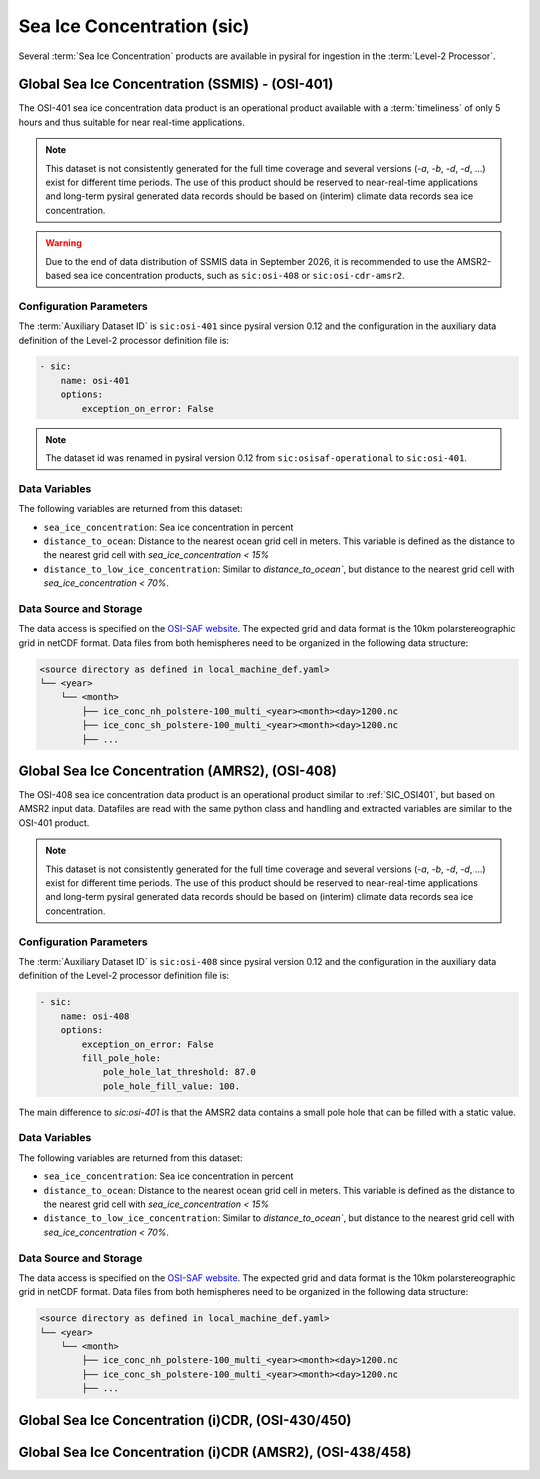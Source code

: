 Sea Ice Concentration (sic)
===========================

Several :term:`Sea Ice Concentration` products are available in pysiral
for ingestion in the :term:`Level-2 Processor`.


.. _SIC_OSI401:

Global Sea Ice Concentration (SSMIS) - (OSI-401)
------------------------------------------------

The OSI-401 sea ice concentration data product is an operational
product available with a :term:`timeliness` of only 5 hours and thus
suitable for near real-time applications.

.. note:: 
    This dataset is not consistently generated for the full time coverage
    and several versions (`-a`, `-b`, `-d`, `-d`, ...) exist for different
    time periods. The use of this product should be reserved to 
    near-real-time applications and long-term pysiral generated 
    data records should be based on (interim) climate data records
    sea ice concentration. 

.. warning:: 
    Due to the end of data distribution of SSMIS data in September 2026, 
    it is recommended to use the AMSR2-based sea ice concentration products, 
    such as ``sic:osi-408`` or ``sic:osi-cdr-amsr2``.


Configuration Parameters
^^^^^^^^^^^^^^^^^^^^^^^^

The :term:`Auxiliary Dataset ID` is ``sic:osi-401`` since pysiral version 0.12 and the configuration 
in the auxiliary data definition of the Level-2 processor definition file is:

.. code-block:: yaml

    - sic:
        name: osi-401
        options:
            exception_on_error: False

.. note:: 
    The dataset id was renamed in pysiral version 0.12 from ``sic:osisaf-operational`` to ``sic:osi-401``.


Data Variables
^^^^^^^^^^^^^^

The following variables are returned from this dataset:

- ``sea_ice_concentration``: Sea ice concentration in percent
- ``distance_to_ocean``: Distance to the nearest ocean grid cell in meters. This variable is defined as the distance to the nearest grid cell with `sea_ice_concentration < 15%`
- ``distance_to_low_ice_concentration``: Similar to `distance_to_ocean``, but distance to the nearest grid cell with `sea_ice_concentration < 70%`.



Data Source and Storage
^^^^^^^^^^^^^^^^^^^^^^^

The data access is specified on the `OSI-SAF website <https://osi-saf.eumetsat.int/products/osi-401-d>`_.
The expected grid and data format is the 10km polarstereographic grid 
in netCDF format. Data files from both hemispheres need to be organized in the following data structure: 

.. code-block::

    <source directory as defined in local_machine_def.yaml>
    └── <year>
        └── <month>
            ├── ice_conc_nh_polstere-100_multi_<year><month><day>1200.nc
            ├── ice_conc_sh_polstere-100_multi_<year><month><day>1200.nc
            ├── ...


Global Sea Ice Concentration (AMRS2), (OSI-408)
-----------------------------------------------


The OSI-408 sea ice concentration data product is an operational
product similar to :ref:`SIC_OSI401`, but based on AMSR2 input data. 
Datafiles are read with the same python class and handling and 
extracted variables are similar to the OSI-401 product.

.. note:: 
    This dataset is not consistently generated for the full time coverage
    and several versions (`-a`, `-b`, `-d`, `-d`, ...) exist for different
    time periods. The use of this product should be reserved to 
    near-real-time applications and long-term pysiral generated 
    data records should be based on (interim) climate data records
    sea ice concentration. 


Configuration Parameters
^^^^^^^^^^^^^^^^^^^^^^^^

The :term:`Auxiliary Dataset ID` is ``sic:osi-408`` since pysiral version 0.12 and the configuration 
in the auxiliary data definition of the Level-2 processor definition file is:

.. code-block:: yaml

    - sic:
        name: osi-408
        options:
            exception_on_error: False
            fill_pole_hole:
                pole_hole_lat_threshold: 87.0
                pole_hole_fill_value: 100.

The main difference to `sic:osi-401` is that the AMSR2 data contains a small pole hole that can be filled
with a static value. 


Data Variables
^^^^^^^^^^^^^^

The following variables are returned from this dataset:

- ``sea_ice_concentration``: Sea ice concentration in percent
- ``distance_to_ocean``: Distance to the nearest ocean grid cell in meters. This variable is defined as the distance to the nearest grid cell with `sea_ice_concentration < 15%`
- ``distance_to_low_ice_concentration``: Similar to `distance_to_ocean``, but distance to the nearest grid cell with `sea_ice_concentration < 70%`.



Data Source and Storage
^^^^^^^^^^^^^^^^^^^^^^^

The data access is specified on the `OSI-SAF website <https://osi-saf.eumetsat.int/products/osi-401-d>`_.
The expected grid and data format is the 10km polarstereographic grid 
in netCDF format. Data files from both hemispheres need to be organized in the following data structure: 

.. code-block::

    <source directory as defined in local_machine_def.yaml>
    └── <year>
        └── <month>
            ├── ice_conc_nh_polstere-100_multi_<year><month><day>1200.nc
            ├── ice_conc_sh_polstere-100_multi_<year><month><day>1200.nc
            ├── ...


Global Sea Ice Concentration (i)CDR, (OSI-430/450)
--------------------------------------------------


Global Sea Ice Concentration (i)CDR (AMSR2), (OSI-438/458)
----------------------------------------------------------
